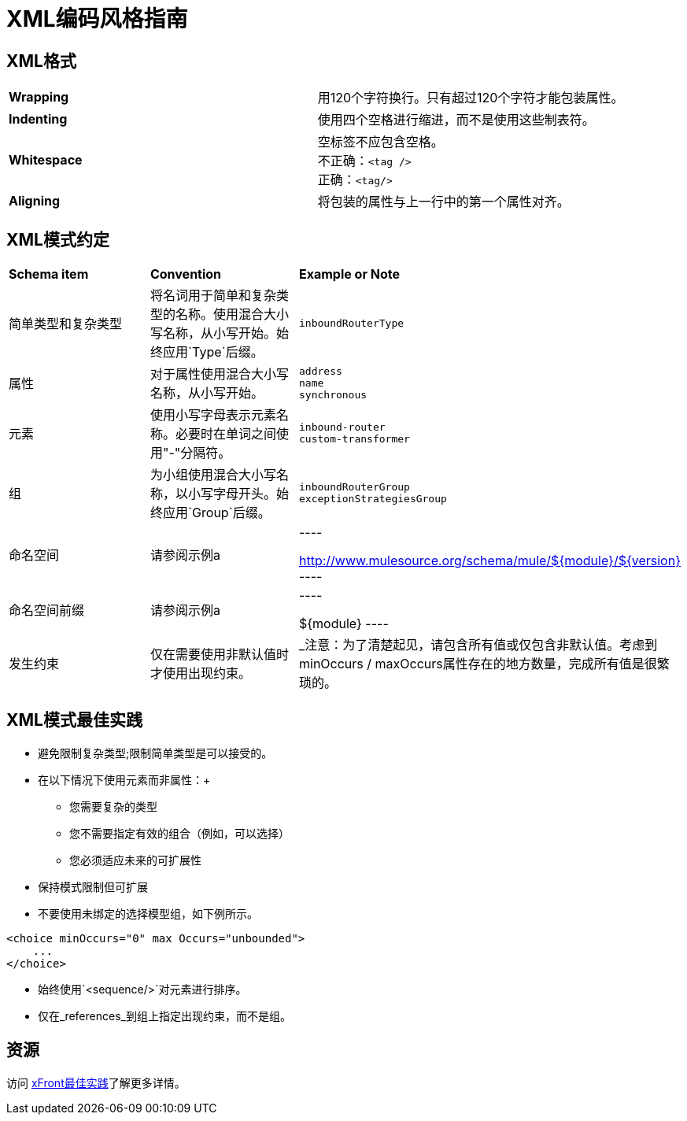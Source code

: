 =  XML编码风格指南

==  XML格式

[cols="2*"]
|===
| *Wrapping*  |用120个字符换行。只有超过120个字符才能包装属性。
| *Indenting*  |使用四个空格进行缩进，而不是使用这些制表符。
| *Whitespace*  |空标签不应包含空格。 +
不正确：`<tag />` +
正确：`<tag/>`
| *Aligning*  |将包装的属性与上一行中的第一个属性对齐。
|===

==  XML模式约定

[cols="34,33,33"]
|===
| *Schema item*  | *Convention*  | *Example or Note*
|简单类型和复杂类型 |将名词用于简单和复杂类型的名称。使用混合大小写名称，从小写开始。始终应用`Type`后缀。   | `inboundRouterType`
|属性 |对于属性使用混合大小写名称，从小写开始。 | `address` +
`name` +
`synchronous`
|元素 |使用小写字母表示元素名称。必要时在单词之间使用"-"分隔符。 | `inbound-router` +
  `custom-transformer`
|组 |为小组使用混合大小写名称，以小写字母开头。始终应用`Group`后缀。   | `inboundRouterGroup` +
`exceptionStrategiesGroup`
|命名空间 |请参阅示例a |
----

http://www.mulesource.org/schema/mule/${module}/${version}
----

|命名空间前缀 |请参阅示例a |
----

${module}
----

|发生约束 |仅在需要使用非默认值时才使用出现约束。 | _注意：为了清楚起见，请包含所有值或仅包含非默认值。考虑到minOccurs / maxOccurs属性存在的地方数量，完成所有值是很繁琐的。
|===

==  XML模式最佳实践

* 避免限制复杂类型;限制简单类型是可以接受的。
* 在以下情况下使用元素而非属性：+
** 您需要复杂的类型
** 您不需要指定有效的组合（例如，可以选择）
** 您必须适应未来的可扩展性
* 保持模式限制但可扩展
* 不要使用未绑定的选择模型组，如下例所示。 +

[source, xml, linenums]
----
<choice minOccurs="0" max Occurs="unbounded">
    ...
</choice>
----

* 始终使用`<sequence/>`对元素进行排序。
* 仅在_references_到组上指定出现约束，而不是组。

== 资源

访问 http://www.xfront.com/BestPracticesHomepage.html[xFront最佳实践]了解更多详情。

